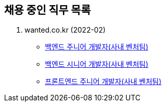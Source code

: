 [[hiring-notice]]
== 채용 중인 직무 목록
. wanted.co.kr (2022-02)
* link:https://www.wanted.co.kr/wd/97596[백엔드 주니어 개발자(사내 벤처팀)]
* link:https://www.wanted.co.kr/wd/93863[백엔드 시니어 개발자(사내 벤처팀)]
* link:https://www.wanted.co.kr/wd/97592[프론트엔드 주니어 개발자(사내 벤처팀)]
